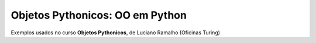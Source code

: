 Objetos Pythonicos: OO em Python
================================

Exemplos usados no curso **Objetos Pythonicos**, de Luciano Ramalho (Oficinas Turing)
